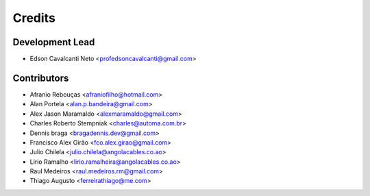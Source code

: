 =======
Credits
=======

Development Lead
----------------

* Edson Cavalcanti Neto <profedsoncavalcanti@gmail.com>

Contributors
------------
* Afranio Rebouças <afraniofilho@hotmail.com>
* Alan Portela <alan.p.bandeira@gmail.com>
* Alex Jason Maramaldo <alexmaramaldo@gmail.com>
* Charles Roberto Stempniak <charles@automa.com.br>
* Dennis braga <bragadennis.dev@gmail.com>
* Francisco Alex Girão <fco.alex.girao@gmail.com>
* Julio Chilela <julio.chilela@angolacables.co.ao>
* Lirio Ramalho <lirio.ramalheira@angolacables.co.ao>
* Raul Medeiros <raul.medeiros.rm@gmail.com>
* Thiago Augusto <ferreirathiago@me.com>

